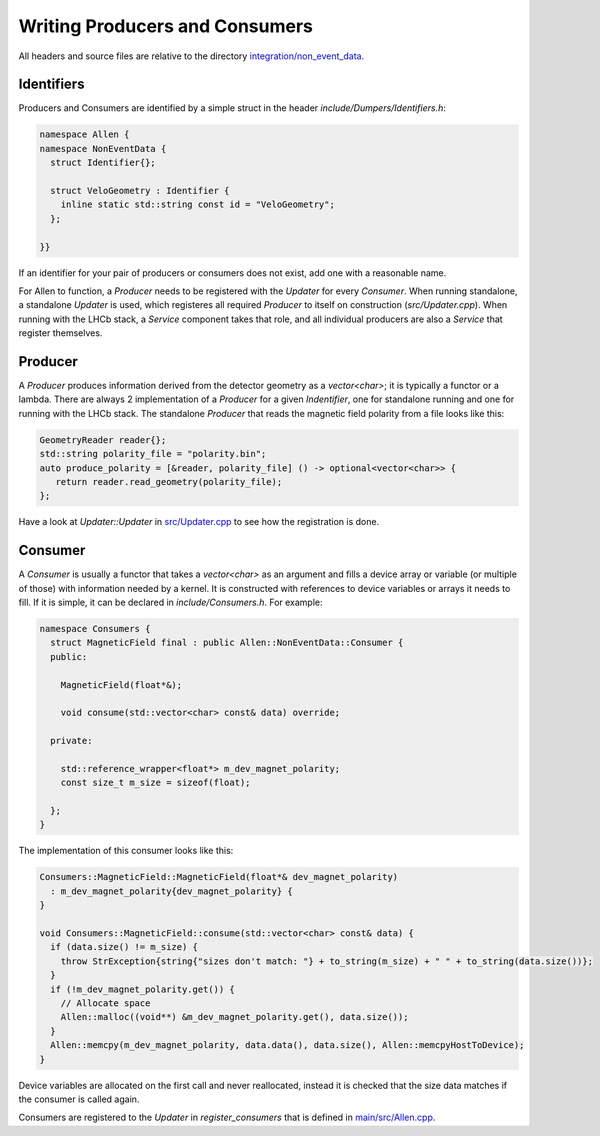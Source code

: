 Writing Producers and Consumers
===================================

All headers and source files are relative to the directory `integration/non_event_data <https://gitlab.cern.ch/lhcb/Allen/-/blob/master/integration/non_event_data>`_.


Identifiers
^^^^^^^^^^^^^^^^^^^
Producers and Consumers are identified by a simple struct in the
header `include/Dumpers/Identifiers.h`:

.. code-block:: c++

  namespace Allen {
  namespace NonEventData {
    struct Identifier{};

    struct VeloGeometry : Identifier {
      inline static std::string const id = "VeloGeometry";
    };

  }}

If an identifier for your pair of producers or consumers does not
exist, add one with a reasonable name.

For Allen to function, a `Producer` needs to be registered with the
`Updater` for every `Consumer`. When running standalone, a standalone
`Updater` is used, which registeres all required `Producer` to itself
on construction (`src/Updater.cpp`). When running with the LHCb stack,
a `Service` component takes that role, and all individual producers
are also a `Service` that register themselves.

Producer
^^^^^^^^^^
A `Producer` produces information derived from the detector geometry
as a `vector<char>`; it is typically a functor or a lambda. There are
always 2 implementation of a `Producer` for a given `Indentifier`, one
for standalone running and one for running with the LHCb stack. The
standalone `Producer` that reads the magnetic field polarity from a
file looks like this:

.. code-block:: c++

  GeometryReader reader{};
  std::string polarity_file = "polarity.bin";
  auto produce_polarity = [&reader, polarity_file] () -> optional<vector<char>> {
     return reader.read_geometry(polarity_file);
  };

Have a look at `Updater::Updater` in `src/Updater.cpp <https://gitlab.cern.ch/lhcb/Allen/-/blob/master/integration/non_event_data/src/Updater.cpp>`_ to see how the
registration is done.

Consumer
^^^^^^^^^^^^^^^^
A `Consumer` is usually a functor that takes a `vector<char>` as
an argument and fills a device array or variable (or multiple of
those) with information needed by a kernel. It is constructed with
references to device variables or arrays it needs to fill. If it is
simple, it can be declared in `include/Consumers.h`. For example:

.. code-block:: c++

  namespace Consumers {
    struct MagneticField final : public Allen::NonEventData::Consumer {
    public:

      MagneticField(float*&);

      void consume(std::vector<char> const& data) override;

    private:

      std::reference_wrapper<float*> m_dev_magnet_polarity;
      const size_t m_size = sizeof(float);

    };
  }

The implementation of this consumer looks like this:

.. code-block:: c++

  Consumers::MagneticField::MagneticField(float*& dev_magnet_polarity)
    : m_dev_magnet_polarity{dev_magnet_polarity} {
  }

  void Consumers::MagneticField::consume(std::vector<char> const& data) {
    if (data.size() != m_size) {
      throw StrException{string{"sizes don't match: "} + to_string(m_size) + " " + to_string(data.size())};
    }
    if (!m_dev_magnet_polarity.get()) {
      // Allocate space
      Allen::malloc((void**) &m_dev_magnet_polarity.get(), data.size());
    }
    Allen::memcpy(m_dev_magnet_polarity, data.data(), data.size(), Allen::memcpyHostToDevice);
  }

Device variables are allocated on the first call and never reallocated,
instead it is checked that the size data matches if the consumer is
called again.

Consumers are registered to the `Updater` in `register_consumers` that
is defined in `main/src/Allen.cpp <https://gitlab.cern.ch/lhcb/Allen/-/blob/master/main/src/Allen.cpp>`_.
